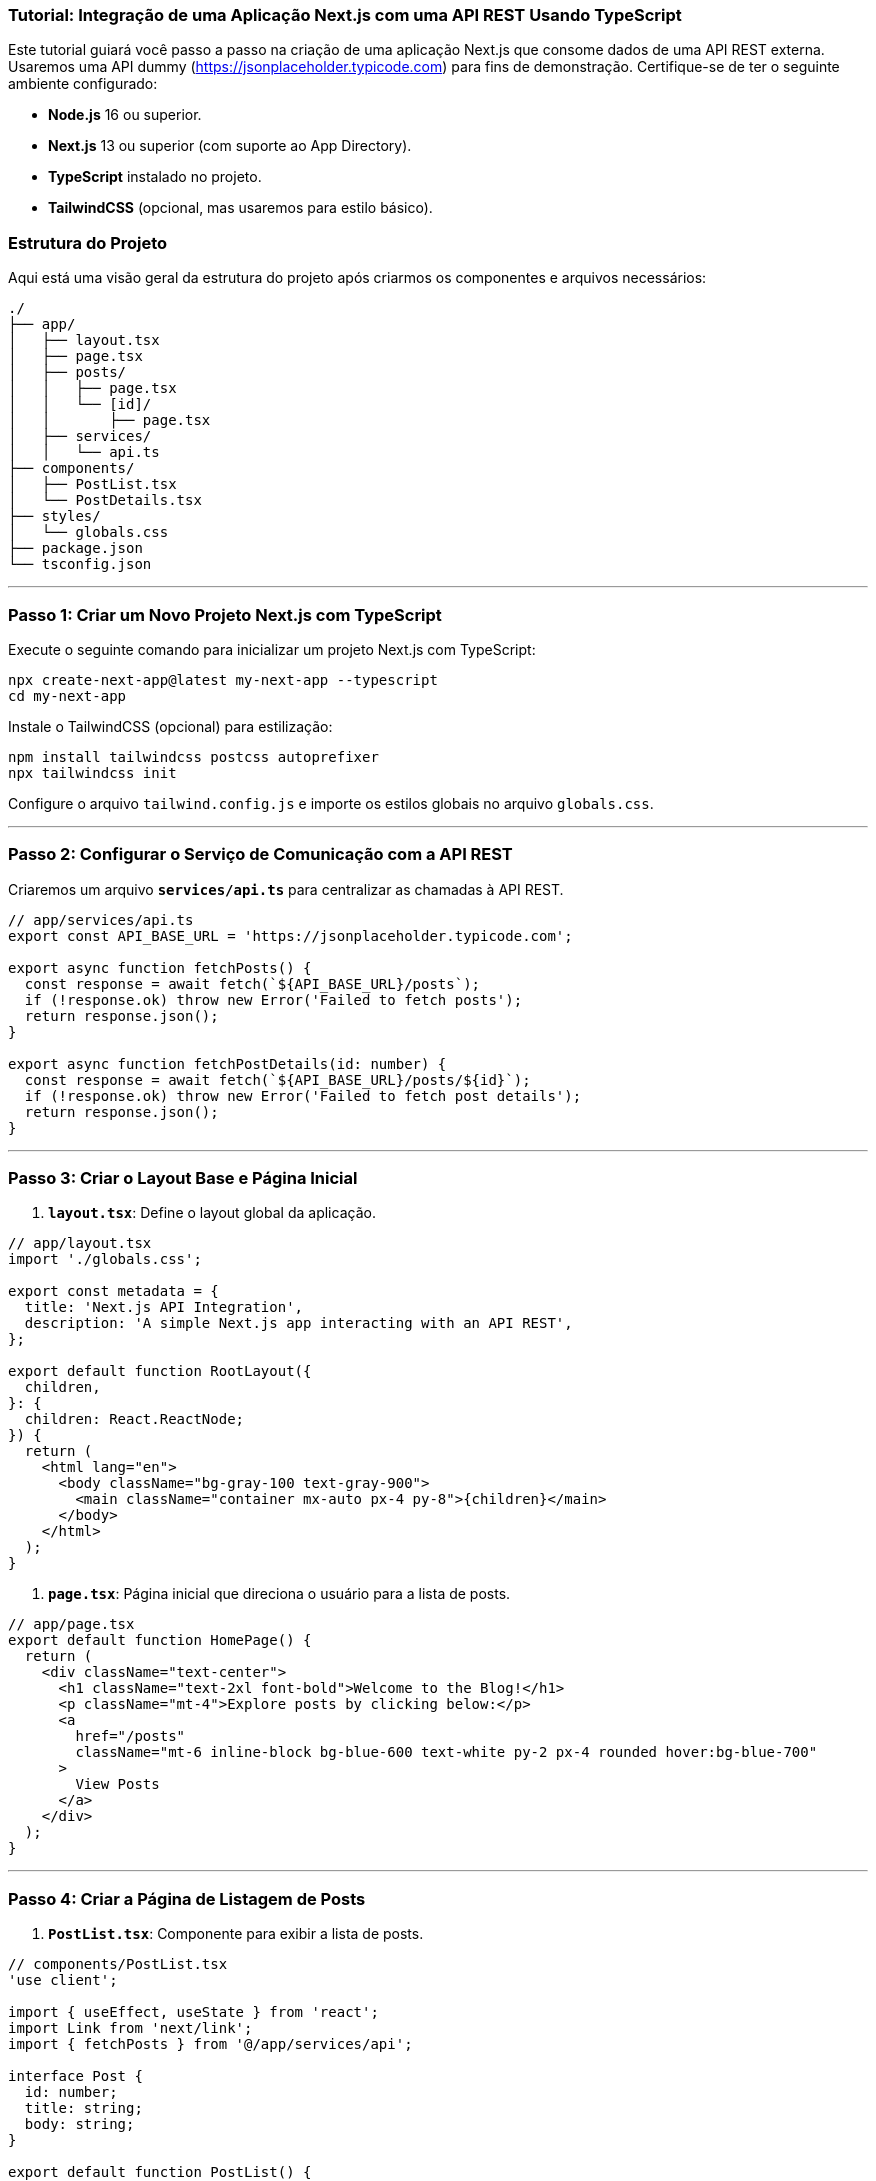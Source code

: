 ### Tutorial: Integração de uma Aplicação Next.js com uma API REST Usando TypeScript

Este tutorial guiará você passo a passo na criação de uma aplicação Next.js que consome dados de uma API REST externa. Usaremos uma API dummy (https://jsonplaceholder.typicode.com) para fins de demonstração. Certifique-se de ter o seguinte ambiente configurado:

- **Node.js** 16 ou superior.
- **Next.js** 13 ou superior (com suporte ao App Directory).
- **TypeScript** instalado no projeto.
- **TailwindCSS** (opcional, mas usaremos para estilo básico).

### Estrutura do Projeto
Aqui está uma visão geral da estrutura do projeto após criarmos os componentes e arquivos necessários:

```
./
├── app/
│   ├── layout.tsx
│   ├── page.tsx
│   ├── posts/
│   │   ├── page.tsx
│   │   └── [id]/
│   │       ├── page.tsx
│   ├── services/
│   │   └── api.ts
├── components/
│   ├── PostList.tsx
│   └── PostDetails.tsx
├── styles/
│   └── globals.css
├── package.json
└── tsconfig.json
```

---

### Passo 1: Criar um Novo Projeto Next.js com TypeScript

Execute o seguinte comando para inicializar um projeto Next.js com TypeScript:

```shell script
npx create-next-app@latest my-next-app --typescript
cd my-next-app
```

Instale o TailwindCSS (opcional) para estilização:

```shell script
npm install tailwindcss postcss autoprefixer
npx tailwindcss init
```

Configure o arquivo `tailwind.config.js` e importe os estilos globais no arquivo `globals.css`.

---

### Passo 2: Configurar o Serviço de Comunicação com a API REST

Criaremos um arquivo **`services/api.ts`** para centralizar as chamadas à API REST.

```typescript
// app/services/api.ts
export const API_BASE_URL = 'https://jsonplaceholder.typicode.com';

export async function fetchPosts() {
  const response = await fetch(`${API_BASE_URL}/posts`);
  if (!response.ok) throw new Error('Failed to fetch posts');
  return response.json();
}

export async function fetchPostDetails(id: number) {
  const response = await fetch(`${API_BASE_URL}/posts/${id}`);
  if (!response.ok) throw new Error('Failed to fetch post details');
  return response.json();
}
```

---

### Passo 3: Criar o Layout Base e Página Inicial

1. **`layout.tsx`**: Define o layout global da aplicação.

```typescript
// app/layout.tsx
import './globals.css';

export const metadata = {
  title: 'Next.js API Integration',
  description: 'A simple Next.js app interacting with an API REST',
};

export default function RootLayout({
  children,
}: {
  children: React.ReactNode;
}) {
  return (
    <html lang="en">
      <body className="bg-gray-100 text-gray-900">
        <main className="container mx-auto px-4 py-8">{children}</main>
      </body>
    </html>
  );
}
```

2. **`page.tsx`**: Página inicial que direciona o usuário para a lista de posts.

```typescript
// app/page.tsx
export default function HomePage() {
  return (
    <div className="text-center">
      <h1 className="text-2xl font-bold">Welcome to the Blog!</h1>
      <p className="mt-4">Explore posts by clicking below:</p>
      <a
        href="/posts"
        className="mt-6 inline-block bg-blue-600 text-white py-2 px-4 rounded hover:bg-blue-700"
      >
        View Posts
      </a>
    </div>
  );
}
```

---

### Passo 4: Criar a Página de Listagem de Posts

1. **`PostList.tsx`**: Componente para exibir a lista de posts.

```typescript
// components/PostList.tsx
'use client';

import { useEffect, useState } from 'react';
import Link from 'next/link';
import { fetchPosts } from '@/app/services/api';

interface Post {
  id: number;
  title: string;
  body: string;
}

export default function PostList() {
  const [posts, setPosts] = useState<Post[]>([]);
  const [loading, setLoading] = useState<boolean>(true);

  useEffect(() => {
    async function loadData() {
      try {
        const data = await fetchPosts();
        setPosts(data);
      } catch (error) {
        console.error('Failed to fetch posts:', error);
      } finally {
        setLoading(false);
      }
    }
    loadData();
  }, []);

  if (loading) {
    return <p>Loading posts...</p>;
  }

  return (
    <ul className="space-y-4">
      {posts.map((post) => (
        <li key={post.id} className="bg-white p-4 rounded shadow">
          <Link href={`/posts/${post.id}`}>
            <h2 className="text-lg font-bold">{post.title}</h2>
          </Link>
        </li>
      ))}
    </ul>
  );
}
```

2. **`posts/page.tsx`**: Página para renderizar a lista de posts.

```typescript
// app/posts/page.tsx
import PostList from '@/components/PostList';

export default function PostsPage() {
  return (
    <div>
      <h1 className="text-2xl font-bold mb-4">Blog Posts</h1>
      <PostList />
    </div>
  );
}
```

---

### Passo 5: Criar a Página de Detalhes do Post

1. **`PostDetails.tsx`**: Componente para exibir os detalhes de um post.

```typescript
// components/PostDetails.tsx
'use client';

import { useEffect, useState } from 'react';
import { fetchPostDetails } from '@/app/services/api';

interface Post {
  id: number;
  title: string;
  body: string;
}

export default function PostDetails({ postId }: { postId: number }) {
  const [post, setPost] = useState<Post | null>(null);
  const [loading, setLoading] = useState<boolean>(true);

  useEffect(() => {
    async function loadData() {
      try {
        const data = await fetchPostDetails(postId);
        setPost(data);
      } catch (error) {
        console.error('Failed to fetch post details:', error);
      } finally {
        setLoading(false);
      }
    }
    loadData();
  }, [postId]);

  if (loading) {
    return <p>Loading post details...</p>;
  }

  if (!post) {
    return <p>Post not found.</p>;
  }

  return (
    <div className="bg-white p-6 rounded shadow">
      <h1 className="text-2xl font-bold mb-4">{post.title}</h1>
      <p>{post.body}</p>
    </div>
  );
}
```

2. **`posts/[id]/page.tsx`**: Página dinâmica para detalhes do post.

```typescript
// app/posts/[id]/page.tsx
import PostDetails from '@/components/PostDetails';

interface PageProps {
  params: {
    id: string;
  };
}

export default function PostDetailsPage({ params }: PageProps) {
  const postId = Number(params.id);

  return (
    <div>
      <PostDetails postId={postId} />
    </div>
  );
}
```

---

### Passo 6: Teste a Aplicação

Execute o servidor de desenvolvimento:

```shell script
npm run dev
```

- Acesse a URL **`/`** para ver a Home Page.
- Navegue para **`/posts`** para listar os posts.
- Clique em um post para ver os detalhes.

---

### Conclusão

Neste tutorial, criamos uma aplicação Next.js com TypeScript que consome dados de uma API REST. Usamos a API dummy `jsonplaceholder.typicode.com` para ilustrar como buscar e exibir dados em páginas dinâmicas. A estrutura é escalável, permitindo que você adicione mais funcionalidades, como criação, edição e exclusão de posts.